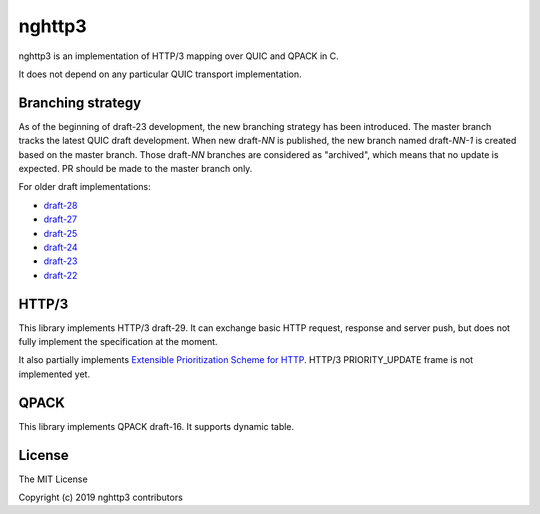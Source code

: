 nghttp3
=======

nghttp3 is an implementation of HTTP/3 mapping over QUIC and QPACK
in C.

It does not depend on any particular QUIC transport implementation.

Branching strategy
------------------

As of the beginning of draft-23 development, the new branching
strategy has been introduced.  The master branch tracks the latest
QUIC draft development.  When new draft-*NN* is published, the new
branch named draft-*NN-1* is created based on the master branch.
Those draft-*NN* branches are considered as "archived", which means
that no update is expected.  PR should be made to the master branch
only.

For older draft implementations:

- `draft-28 <https://github.com/ngtcp2/nghttp3/tree/draft-28>`_
- `draft-27 <https://github.com/ngtcp2/nghttp3/tree/draft-27>`_
- `draft-25 <https://github.com/ngtcp2/nghttp3/tree/draft-25>`_
- `draft-24 <https://github.com/ngtcp2/nghttp3/tree/draft-24>`_
- `draft-23 <https://github.com/ngtcp2/nghttp3/tree/draft-23>`_
- `draft-22 <https://github.com/ngtcp2/nghttp3/tree/draft-22>`_

HTTP/3
------

This library implements HTTP/3 draft-29.  It can exchange basic HTTP
request, response and server push, but does not fully implement the
specification at the moment.

It also partially implements `Extensible Prioritization Scheme for
HTTP
<https://httpwg.org/http-extensions/draft-ietf-httpbis-priority.html>`_.
HTTP/3 PRIORITY_UPDATE frame is not implemented yet.

QPACK
-----

This library implements QPACK draft-16.  It supports dynamic table.

License
-------

The MIT License

Copyright (c) 2019 nghttp3 contributors
